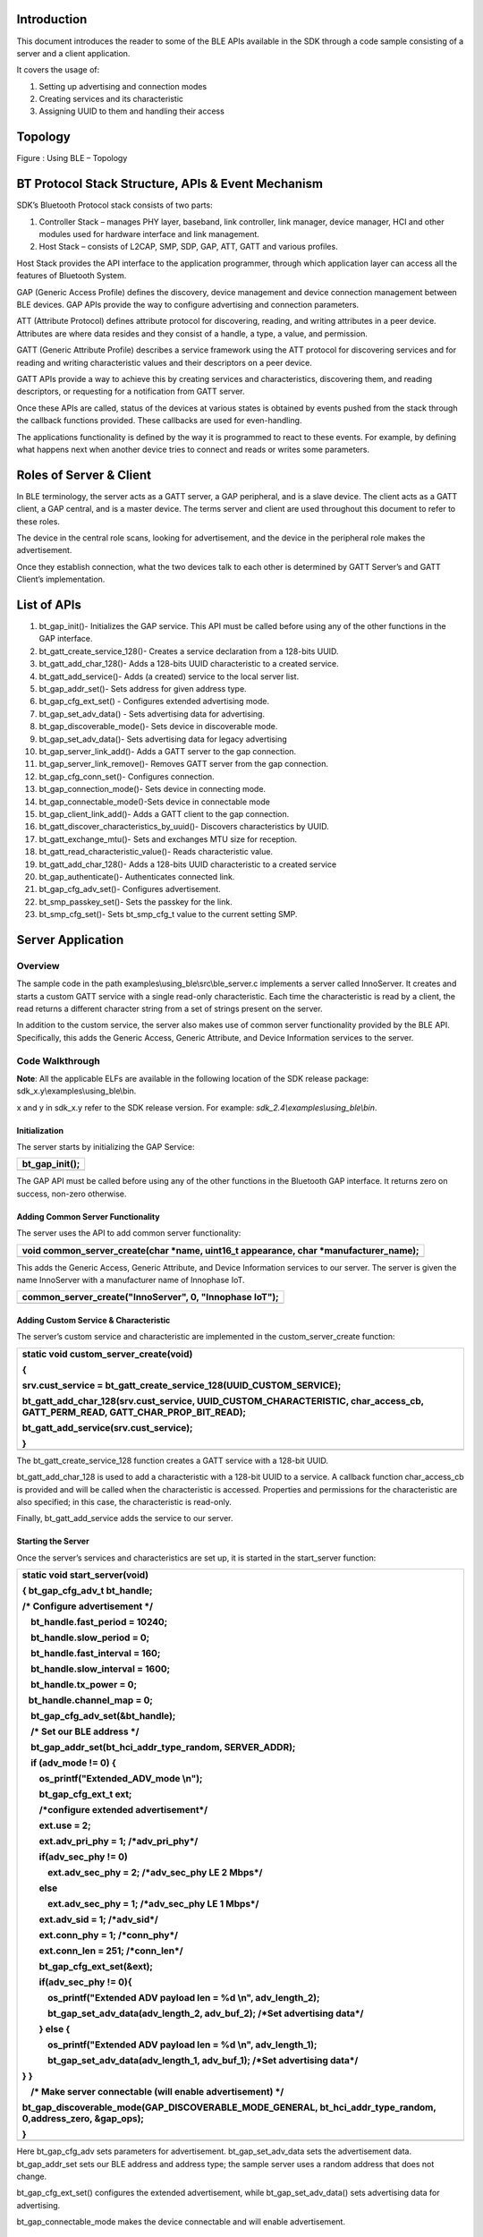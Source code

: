 Introduction
============

This document introduces the reader to some of the BLE APIs available in
the SDK through a code sample consisting of a server and a client
application.

It covers the usage of:

1. Setting up advertising and connection modes

2. Creating services and its characteristic

3. Assigning UUID to them and handling their access

Topology
========

|Diagram Description automatically generated|

Figure : Using BLE – Topology

BT Protocol Stack Structure, APIs & Event Mechanism
===================================================

SDK’s Bluetooth Protocol stack consists of two parts:

1. Controller Stack – manages PHY layer, baseband, link controller, link
   manager, device manager, HCI and other modules used for hardware
   interface and link management.

2. Host Stack – consists of L2CAP, SMP, SDP, GAP, ATT, GATT and various
   profiles.

Host Stack provides the API interface to the application programmer,
through which application layer can access all the features of Bluetooth
System.

GAP (Generic Access Profile) defines the discovery, device management
and device connection management between BLE devices. GAP APIs provide
the way to configure advertising and connection parameters.

ATT (Attribute Protocol) defines attribute protocol for discovering,
reading, and writing attributes in a peer device. Attributes are where
data resides and they consist of a handle, a type, a value, and
permission.

GATT (Generic Attribute Profile) describes a service framework using the
ATT protocol for discovering services and for reading and writing
characteristic values and their descriptors on a peer device.

GATT APIs provide a way to achieve this by creating services and
characteristics, discovering them, and reading descriptors, or
requesting for a notification from GATT server.

Once these APIs are called, status of the devices at various states is
obtained by events pushed from the stack through the callback functions
provided. These callbacks are used for even-handling.

The applications functionality is defined by the way it is programmed to
react to these events. For example, by defining what happens next when
another device tries to connect and reads or writes some parameters.

Roles of Server & Client
========================

In BLE terminology, the server acts as a GATT server, a GAP peripheral,
and is a slave device. The client acts as a GATT client, a GAP central,
and is a master device. The terms server and client are used throughout
this document to refer to these roles.

The device in the central role scans, looking for advertisement, and the
device in the peripheral role makes the advertisement.

Once they establish connection, what the two devices talk to each other
is determined by GATT Server’s and GATT Client’s implementation.

List of APIs 
=============

1.  bt_gap_init()- Initializes the GAP service. This API must be called
    before using any of the other functions in the GAP interface.

2.  bt_gatt_create_service_128()- Creates a service declaration from a
    128-bits UUID.

3.  bt_gatt_add_char_128()- Adds a 128-bits UUID characteristic to a
    created service.

4.  bt_gatt_add_service()- Adds (a created) service to the local server
    list.

5.  bt_gap_addr_set()- Sets address for given address type.

6.  bt_gap_cfg_ext_set() - Configures extended advertising mode.

7.  bt_gap_set_adv_data() - Sets advertising data for advertising.

8.  bt_gap_discoverable_mode()- Sets device in discoverable mode.

9.  bt_gap_set_adv_data()- Sets advertising data for legacy advertising

10. bt_gap_server_link_add()- Adds a GATT server to the gap connection.

11. bt_gap_server_link_remove()- Removes GATT server from the gap
    connection.

12. bt_gap_cfg_conn_set()- Configures connection.

13. bt_gap_connection_mode()- Sets device in connecting mode.

14. bt_gap_connectable_mode()-Sets device in connectable mode

15. bt_gap_client_link_add()- Adds a GATT client to the gap connection.

16. bt_gatt_discover_characteristics_by_uuid()- Discovers
    characteristics by UUID.

17. bt_gatt_exchange_mtu()- Sets and exchanges MTU size for reception.

18. bt_gatt_read_characteristic_value()- Reads characteristic value.

19. bt_gatt_add_char_128()- Adds a 128-bits UUID characteristic to a
    created service

20. bt_gap_authenticate()- Authenticates connected link.

21. bt_gap_cfg_adv_set()- Configures advertisement.

22. bt_smp_passkey_set()- Sets the passkey for the link.

23. bt_smp_cfg_set()- Sets bt_smp_cfg_t value to the current setting
    SMP.

Server Application
==================

Overview
--------

The sample code in the path examples\\using_ble\\src\\ble_server.c
implements a server called InnoServer. It creates and starts a custom
GATT service with a single read-only characteristic. Each time the
characteristic is read by a client, the read returns a different
character string from a set of strings present on the server.

In addition to the custom service, the server also makes use of common
server functionality provided by the BLE API. Specifically, this adds
the Generic Access, Generic Attribute, and Device Information services
to the server.

Code Walkthrough
----------------

**Note**: All the applicable ELFs are available in the following
location of the SDK release package: sdk_x.y\\examples\\using_ble\\bin.

x and y in sdk_x.y refer to the SDK release version. For example:
*sdk_2.4\\examples\\using_ble\\bin*.

Initialization
~~~~~~~~~~~~~~

The server starts by initializing the GAP Service:

+-----------------------------------------------------------------------+
| bt_gap_init();                                                        |
+=======================================================================+
+-----------------------------------------------------------------------+

The GAP API must be called before using any of the other functions in
the Bluetooth GAP interface. It returns zero on success, non-zero
otherwise.

Adding Common Server Functionality
~~~~~~~~~~~~~~~~~~~~~~~~~~~~~~~~~~

The server uses the API to add common server functionality:

+-----------------------------------------------------------------------+
| void common_server_create(char \*name, uint16_t appearance, char      |
| \*manufacturer_name);                                                 |
+=======================================================================+
+-----------------------------------------------------------------------+

This adds the Generic Access, Generic Attribute, and Device Information
services to our server. The server is given the name InnoServer with a
manufacturer name of Innophase IoT.

+-----------------------------------------------------------------------+
| common_server_create("InnoServer", 0, "Innophase IoT");               |
+=======================================================================+
+-----------------------------------------------------------------------+

Adding Custom Service & Characteristic
~~~~~~~~~~~~~~~~~~~~~~~~~~~~~~~~~~~~~~

The server’s custom service and characteristic are implemented in the
custom_server_create function:

+-----------------------------------------------------------------------+
| static void custom_server_create(void)                                |
|                                                                       |
| {                                                                     |
|                                                                       |
| srv.cust_service = bt_gatt_create_service_128(UUID_CUSTOM_SERVICE);   |
|                                                                       |
| bt_gatt_add_char_128(srv.cust_service, UUID_CUSTOM_CHARACTERISTIC,    |
| char_access_cb, GATT_PERM_READ, GATT_CHAR_PROP_BIT_READ);             |
|                                                                       |
| bt_gatt_add_service(srv.cust_service);                                |
|                                                                       |
| }                                                                     |
+=======================================================================+
+-----------------------------------------------------------------------+

The bt_gatt_create_service_128 function creates a GATT service with a
128-bit UUID.

bt_gatt_add_char_128 is used to add a characteristic with a 128-bit UUID
to a service. A callback function char_access_cb is provided and will be
called when the characteristic is accessed. Properties and permissions
for the characteristic are also specified; in this case, the
characteristic is read-only.

Finally, bt_gatt_add_service adds the service to our server.

Starting the Server
~~~~~~~~~~~~~~~~~~~

Once the server’s services and characteristics are set up, it is started
in the start_server function:

+-----------------------------------------------------------------------+
| static void start_server(void)                                        |
|                                                                       |
| { bt_gap_cfg_adv_t bt_handle;                                         |
|                                                                       |
| /\* Configure advertisement \*/                                       |
|                                                                       |
|     bt_handle.fast_period = 10240;                                    |
|                                                                       |
|     bt_handle.slow_period = 0;                                        |
|                                                                       |
|     bt_handle.fast_interval = 160;                                    |
|                                                                       |
|     bt_handle.slow_interval = 1600;                                   |
|                                                                       |
|     bt_handle.tx_power = 0;                                           |
|                                                                       |
|    bt_handle.channel_map = 0;                                         |
|                                                                       |
|     bt_gap_cfg_adv_set(&bt_handle);                                   |
|                                                                       |
|     /\* Set our BLE address \*/                                       |
|                                                                       |
|     bt_gap_addr_set(bt_hci_addr_type_random, SERVER_ADDR);            |
|                                                                       |
|     if (adv_mode != 0) {                                              |
|                                                                       |
|         os_printf("Extended_ADV_mode \\n");                           |
|                                                                       |
|         bt_gap_cfg_ext_t ext;                                         |
|                                                                       |
|         /\*configure extended advertisement*/                         |
|                                                                       |
|         ext.use = 2;                                                  |
|                                                                       |
|         ext.adv_pri_phy = 1; /\*adv_pri_phy*/                         |
|                                                                       |
|         if(adv_sec_phy != 0)                                          |
|                                                                       |
|             ext.adv_sec_phy = 2; /\*adv_sec_phy LE 2 Mbps*/           |
|                                                                       |
|         else                                                          |
|                                                                       |
|             ext.adv_sec_phy = 1; /\*adv_sec_phy LE 1 Mbps*/           |
|                                                                       |
|         ext.adv_sid = 1; /\*adv_sid*/                                 |
|                                                                       |
|         ext.conn_phy = 1; /\*conn_phy*/                               |
|                                                                       |
|         ext.conn_len = 251; /\*conn_len*/                             |
|                                                                       |
|         bt_gap_cfg_ext_set(&ext);                                     |
|                                                                       |
|         if(adv_sec_phy != 0){                                         |
|                                                                       |
|             os_printf("Extended ADV payload len = %d \\n",            |
| adv_length_2);                                                        |
|                                                                       |
|             bt_gap_set_adv_data(adv_length_2, adv_buf_2); /\*Set      |
| advertising data*/                                                    |
|                                                                       |
|         } else {                                                      |
|                                                                       |
|             os_printf("Extended ADV payload len = %d \\n",            |
| adv_length_1);                                                        |
|                                                                       |
|             bt_gap_set_adv_data(adv_length_1, adv_buf_1); /\*Set      |
| advertising data*/                                                    |
|                                                                       |
| } }                                                                   |
|                                                                       |
|     /\* Make server connectable (will enable advertisement) \*/       |
|                                                                       |
| bt_gap_discoverable_mode(GAP_DISCOVERABLE_MODE_GENERAL,               |
| bt_hci_addr_type_random, 0,address_zero, &gap_ops);                   |
|                                                                       |
| }                                                                     |
+=======================================================================+
+-----------------------------------------------------------------------+

Here bt_gap_cfg_adv sets parameters for advertisement.
bt_gap_set_adv_data sets the advertisement data. bt_gap_addr_set sets
our BLE address and address type; the sample server uses a random
address that does not change.

bt_gap_cfg_ext_set() configures the extended advertisement, while
bt_gap_set_adv_data() sets advertising data for advertising.

bt_gap_connectable_mode makes the device connectable and will enable
advertisement.

Connection/Disconnection Callbacks
~~~~~~~~~~~~~~~~~~~~~~~~~~~~~~~~~~

At this point of execution, the server is advertising and ready to
receive a connection from the client. When the client connects, the
callback function connected_cb will be called. In the callback, the GATT
server needs to be linked to this GAP connection with the following
function call:

+-----------------------------------------------------------------------+
| srv.gatt_link = bt_gap_server_link_add(param->handle);                |
+=======================================================================+
+-----------------------------------------------------------------------+

The code sample shows how to obtain the argument required for this
function call from the argument provided to the callback by casting
hci_event with bt_hci_evt_le_conn_cmpl_t and fetching its handle.

Similarly, the link is removed in disconnected_cb, which is the callback
function that is called when the client disconnects:

+-----------------------------------------------------------------------+
| bt_gap_server_link_remove(srv.gatt_link);                             |
+=======================================================================+
+-----------------------------------------------------------------------+

Characteristic Access Callback
~~~~~~~~~~~~~~~~~~~~~~~~~~~~~~

While the client is connected to the server, it can read the custom
characteristic. This results in the callback function associated with
the characteristic being called. In this case, it is char_access_cb. In
the sample, this function chooses a string to send to the client as a
read response. The length argument specifies the space available in the
data array to store the read response. This is dependent on the MTU size
used for the connection. The data to send is set in the data array and
the length argument is updated to the amount of data set in the array:

+-----------------------------------------------------------------------+
| chars_to_copy = min((size_t)*length, strlen(SERVER_QUOTES[rsp_idx])); |
|                                                                       |
| memcpy(data, SERVER_QUOTES[rsp_idx], chars_to_copy);                  |
|                                                                       |
| \*length = chars_to_copy;                                             |
+=======================================================================+
+-----------------------------------------------------------------------+

Note: The string’s null terminator is not included in the read response.

Running the Application 
------------------------

Program ble_server.elf (sdk_x.y\\examples\\using_wifi\\bin) using the
Download tool(sdk_x.y\\pc_tools\\Download_Tool)provided with InnoPhase
Talaria TWO SDK.

1. Launch the Download tool.

2. In the GUI window:

   a. Boot Target: Select the appropriate EVK from the drop-down

   b. ELF Input: Load the ble_server.elf by clicking on Select ELF File.

   c. Boot Arguments: Pass the following boot arguments to select the
      advertising mode and adv_sec_phy secondary PHY.

+-----------------------------------------------------------------------+
| BLE5_adv_mode=<0/1> BLE5_adv_sec_phy=<0/1>                            |
|                                                                       |
| BLE5_adv_mode=0 => Advertising mode is Legacy                         |
|                                                                       |
| BLE5_adv_mode=1 => Advertising mode is Extended                       |
|                                                                       |
| BLE5_adv_sec_phy=0 => adv_sec_phy Secondary PHY is LE 1Mbps           |
|                                                                       |
| BLE5_adv_sec_phy=1 => adv_sec_phy Secondary PHY is LE 2Mbps           |
+=======================================================================+
+-----------------------------------------------------------------------+

d. Programming: Prog RAM or Prog Flash as per requirement.

For more details on using the Download tool, refer to the document:
UG_Download_Tool.pdf (path: *sdk_x.y\\pc_tools\\Download_Tool\\doc*).

**Note**: x and y refer to the SDK release version.

For example: sdk_2.4/doc.

Expected Output
---------------

+-----------------------------------------------------------------------+
| Y-BOOT 208ef13 2019-07-22 12:26:54 -0500 790da1-b-7                   |
|                                                                       |
| ROM yoda-h0-rom-16-0-gd5a8e586                                        |
|                                                                       |
| FLASH:PNWWWWAEBuild $Id: git-a88e30570 $                              |
|                                                                       |
| BLE5_adv_mode=1 BLE5_adv_sec_phy=0                                    |
|                                                                       |
| $App:git-37cab6b4                                                     |
|                                                                       |
| SDK Ver: SDK_2.6.3alpha                                               |
|                                                                       |
| Ble Server Demo App                                                   |
|                                                                       |
| Extended_ADV_mode                                                     |
|                                                                       |
| Extended ADV payload len = 245                                        |
|                                                                       |
| InnoServer started                                                    |
|                                                                       |
| [0.823,544] BT connect[0]: ia:75:20:12:19:81:0f aa:05:04:03:02:01:00  |
| phy2:0/0 phyC:00                                                      |
|                                                                       |
| Client connected                                                      |
|                                                                       |
| InnoServer: Hello from InnoServer                                     |
|                                                                       |
| InnoServer: You can do anything, but not everything.                  |
|                                                                       |
| InnoServer: The richest man is not he who has the most, but he who    |
| needs the least.                                                      |
|                                                                       |
| InnoServer: You miss 100 percent of the shots you never take.         |
|                                                                       |
| InnoServer: Courage is not the absence of fear, but rather the        |
| judgment that something else is more important than fear.             |
|                                                                       |
| InnoServer: You must be the change you wish to see in the world.      |
|                                                                       |
| InnoServer: To the man who only has a hammer, everything he           |
| encounters begins to look like a nail.                                |
|                                                                       |
| InnoServer: A wise man gets more use from his enemies than a fool     |
| from his friends.                                                     |
|                                                                       |
| InnoServer: The real voyage of discovery consists not in seeking new  |
| lands but seeing with new eyes.                                       |
|                                                                       |
| InnoServer: Even if you’re on the right track, you’ll get run over if |
| you just sit there.                                                   |
|                                                                       |
| InnoServer: People often say that motivation doesn’t last.            |
| Well,neither does bathing – thats why we recommend it daily.          |
|                                                                       |
| InnoServer: Believe those who are seeking the truth. Doubt those who  |
| find it.                                                              |
|                                                                       |
| InnoServer: It is the mark of an educated mind to be able to          |
| entertain a thought without accepting it.                             |
|                                                                       |
| InnoServer: I’d rather live with a good question than a bad answer.   |
|                                                                       |
| InnoServer: We learn something every day, and lots of times its that  |
| what we learned the day before was wrong.                             |
|                                                                       |
| InnoServer: I have made this letter longer than usual because I lack  |
| the time to make it shorter.                                          |
|                                                                       |
| InnoServer: Don’t ever wrestle with a pig. You’ll both get dirty, but |
| the pig will enjoy it.                                                |
|                                                                       |
| InnoServer: An inventor is simply a fellow who doesn’t take his       |
| education too seriously.                                              |
|                                                                       |
| InnoServer: Never be afraid to laugh at yourself, after all, you      |
| could be missing out on the joke of the century.                      |
|                                                                       |
| InnoServer: I am patient with stupidity but not with those who are    |
| proud of it.                                                          |
|                                                                       |
| InnoServer: The cure for boredom is curiosity. There is no cure for   |
| curiosity.                                                            |
|                                                                       |
| InnoServer: Advice is what we ask for when we already know the answer |
| but wish we didn’t.                                                   |
|                                                                       |
| InnoServer: Some people like my advice so much that they frame it     |
| upon the wall instead of using it.                                    |
|                                                                       |
| InnoServer: The trouble with the rat race is that even if you         |
| win,you’re still a rat.                                               |
|                                                                       |
| InnoServer: Imagination was given to man to compensate him for what   |
| he is not,and a sense of humor was provided to console him for what   |
| he is.                                                                |
|                                                                       |
| InnoServer: When a person can no longer laugh at himself, it is time  |
| for others to laugh at him.                                           |
+=======================================================================+
+-----------------------------------------------------------------------+

Client Application
==================

.. _overview-1:

Overview
--------

The sample code in examples/using_ble/src/ble_client.c implements a
client called InnoClient which is intended to work with InnoServer. The
client scans for and connects to the server based on the server’s BLE
address (fixed at compile-time).

Once connected, the client tries to discover the custom GATT service and
characteristic present on the server. After this is accomplished, the
client reads the custom characteristic on the server several times and
prints out the string that it receives to the console.

.. _code-walkthrough-1:

Code Walkthrough
----------------

.. _initialization-1:

Initialization
~~~~~~~~~~~~~~

Like the server, the client must also initialize the GAP Service before
calling other functions in the GAP interface:

+-----------------------------------------------------------------------+
| bt_gap_init();                                                        |
+=======================================================================+
+-----------------------------------------------------------------------+

Scanning
~~~~~~~~

The function scan_and_connect implements functionality of scanning for
and connecting to the server.

This function makes use of the following API calls to start the scan:
bt_gap_cfg_scan_t

+-----------------------------------------------------------------------+
| bt_gap_error_t scan_and_connect(void)                                 |
|                                                                       |
| {                                                                     |
|                                                                       |
| bt_gap_cfg_scan_t bt_scan_handle;                                     |
|                                                                       |
| bt_gap_cfg_conn_t bt_conn_handle;                                     |
|                                                                       |
| bt_gap_error_t result_gap = GAP_ERROR_SUCCESS;                        |
|                                                                       |
| os_printf("InnoServer address: %6pMR\\n", inno_server_conn.ble_addr); |
|                                                                       |
| /\* Scan for server \*/                                               |
|                                                                       |
| bt_scan_handle.period = SCAN_PERIOD;                                  |
|                                                                       |
| bt_scan_handle.interval = SCAN_INT;                                   |
|                                                                       |
| bt_scan_handle.window = SCAN_WIN;                                     |
|                                                                       |
| bt_scan_handle.background_interval = SCAN_INT;                        |
|                                                                       |
| bt_scan_handle.background_window = SCAN_WIN;                          |
|                                                                       |
| bt_scan_handle.filter_duplicates = 1;                                 |
|                                                                       |
| .                                                                     |
|                                                                       |
| .                                                                     |
|                                                                       |
| .                                                                     |
|                                                                       |
| }                                                                     |
+=======================================================================+
+-----------------------------------------------------------------------+

bt_gap_discovery_mode puts the device into discovery mode. A pointer to
a gap_opts_t instance is supplied to specify relevant callback
functions; this is how the example specifies that the
device_discovery_event function should be called when a new BLE device
is discovered during scan:

+-----------------------------------------------------------------------+
| bt_gap_discovery_mode(GAP_DISCOVERY_MODE_GENERAL,                     |
| bt_hci_addr_type_random, addr_type_zero, address_zero, &gap_ops);     |
+=======================================================================+
+-----------------------------------------------------------------------+

In the device_discovery_event function, the client determines whether
the identified device is the InnoServer based on a comparison of BLE
addresses. If so, a copy of the server’s advertising report is saved and
the main thread executing scan_and_connect is notified to turn off
discovery and proceed with connection.

Connecting
~~~~~~~~~~

The client connects to the server using the following API calls:
bt_gap_cfg_conn_set

+-----------------------------------------------------------------------+
| /\* Configure connection \*/                                          |
|                                                                       |
| bt_conn_handle.interval = CONN_INTERVAL;                              |
|                                                                       |
| bt_conn_handle.latency = CONN_LATENCY;                                |
|                                                                       |
| bt_conn_handle.timeout = CONN_TIMEOUT;                                |
|                                                                       |
| bt_conn_handle.params_int_min = 0;                                    |
|                                                                       |
| bt_conn_handle.params_int_max = CONN_PARAMS_INT_MIN;                  |
|                                                                       |
| bt_conn_handle.params_reject = CONN_PARAMS_INT_MAX;                   |
|                                                                       |
| bt_gap_cfg_conn_set(&bt_conn_handle);                                 |
+=======================================================================+
+-----------------------------------------------------------------------+

bt_gap_connection_mode puts the device into connecting mode. The client
passes the server’s BLE address and address type to this function, along
with a pointer to an instance of gap_opts_t. This GAP options struct
instance specifies the callback functions that will be called when the
connection is established or a disconnect occurs.

+-----------------------------------------------------------------------+
| bt_gap_connection_mode(GAP_CONNECTION_MODE_DIRECT,                    |
| bt_hci_addr_type_random,inno_s                                        |
| erver_conn.adv_report->addr_type,inno_server_conn.ble_addr,&gap_ops); |
+=======================================================================+
+-----------------------------------------------------------------------+

In the sample, the connected_event function will be called when the
connection to the server is established. A connection handle is
available from the argument to the connected callback. In
connected_event, this handle is saved and the main thread executing
scan_and_connect is notified that the connection has been established.
The following API call is then made to associate the GATT client with
the connection:

+-----------------------------------------------------------------------+
| inno_server_conn.gatt_link =                                          |
| bt_gap_client_link_add(inno_server_conn.conn_handle);                 |
+=======================================================================+
+-----------------------------------------------------------------------+

Service Discovery
~~~~~~~~~~~~~~~~~

The function discover_services implements functionality for discovering
the custom service and characteristic on the server. The results of
discovery are handles:

1. Service is identified by a start handle and an end handle

2. Characteristic is identified by a single handle

Since the UUID of the service is known beforehand,
bt_gatt_discover_primary_service_by_service_uuid is used to identify the
service on the server:

+-----------------------------------------------------------------------+
| bt_gatt_discover_primary_service_by_service_uuid(                     |
|                                                                       |
| inno_server_conn.gatt_link,                                           |
|                                                                       |
| inno_server_conn.service.uuid,                                        |
|                                                                       |
| &service_discovery_event);                                            |
+=======================================================================+
+-----------------------------------------------------------------------+

The service_discovery_event function is supplied as a callback to record
the start handle and end handle of the service.

Similarly, bt_gatt_discover_characteristics_by_uuid is used to identify
the custom characteristic of the custom service on the server:

+-----------------------------------------------------------------------+
| bt_gatt_discover_characteristics_by_uuid(                             |
|                                                                       |
| inno_server_conn.gatt_link,                                           |
|                                                                       |
| inno_server_conn.service.start_handle,                                |
|                                                                       |
| inno_server_conn.service.end_handle,                                  |
|                                                                       |
| inno_server_conn.service.characteristic.uuid,                         |
|                                                                       |
| &characteristic_discovery_event);                                     |
+=======================================================================+
+-----------------------------------------------------------------------+

The start and end handles of the service are required for this function
call. The function characteristic_discovery_event is supplied as a
callback which records the handle of the characteristic.

Exchanging MTU Size
~~~~~~~~~~~~~~~~~~~

The client exchanges MTU sizes with the server. This allows for an
increase in the amount of payload data that can be sent in each BLE
packet. The following API call is used to exchange MTU size:

+-----------------------------------------------------------------------+
| bt_gatt_exchange_mtu(inno_server_conn.gatt_link, size,                |
| mtu_set_event);                                                       |
+=======================================================================+
+-----------------------------------------------------------------------+

The mtu_set_event function is supplied as a callback and is called when
the MTU size has been exchanged.

Reading the Characteristic
~~~~~~~~~~~~~~~~~~~~~~~~~~

With the connection to the server established and the handle of the
characteristic identified, the client can read the value of the custom
characteristic on the server. This is accomplished with the following
API call:

+-----------------------------------------------------------------------+
| bt_gatt_read_characteristic_value(                                    |
|                                                                       |
| inno_server_conn.gatt_link,                                           |
|                                                                       |
| inno_server_conn.service.characteristic.handle,                       |
|                                                                       |
| rxbuf,                                                                |
|                                                                       |
| &data_read_event);                                                    |
+=======================================================================+
+-----------------------------------------------------------------------+

A pointer to a data buffer, rxbuf, is supplied. This buffer will be
filled with the data read. The supplied callback, data_read_event, will
be called when the read is complete. In this sample, the received data
is printed to the console from within the callback. The size argument to
the callback function indicates the amount of data received, and the
data argument provides a pointer to the data buffer.

.. _running-the-application-1:

Running the Application 
------------------------

For ble_client, there is a need for two Talaria TWO boards, with
ble_server.elf running on one and ble_client.elf on the other.

Program the ELFs onto Talaria TWO boards using the Download tool (refer
to steps in section 6.3 for programming the ELFs onto Talaria TWO).

.. _expected-output-1:

Expected Output
---------------

Console output - ble_server.elf

+-----------------------------------------------------------------------+
| UART:NWWWWWAE4 DWT comparators, range 0x8000                          |
|                                                                       |
| Build $Id: git-7e2fd6a94 $                                            |
|                                                                       |
| app=gordon                                                            |
|                                                                       |
| flash: Gordon ready!                                                  |
|                                                                       |
| Y-BOOT 208ef13 2019-07-22 12:26:54 -0500 790da1-b-7                   |
|                                                                       |
| ROM yoda-h0-rom-16-0-gd5a8e586                                        |
|                                                                       |
| FLASH:PNWWWAEBuild $Id: git-65f6c1f46 $                               |
|                                                                       |
| $App:git-e3ccdc7a                                                     |
|                                                                       |
| SDK Ver: sdk_2.4                                                      |
|                                                                       |
| Ble Server Demo App                                                   |
|                                                                       |
| InnoServer started                                                    |
|                                                                       |
| [8.854,189] BT connect[0]: ia:58:1c:49:db:14:8e aa:05:04:03:02:01:00  |
| phy2:0/0 phyC:00                                                      |
|                                                                       |
| Client connected                                                      |
|                                                                       |
| InnoServer: Hello from InnoServer                                     |
|                                                                       |
| InnoServer: You can do anything, but not everything.                  |
|                                                                       |
| InnoServer: The richest man is not he who has the most, but he who    |
| needs the least.                                                      |
|                                                                       |
| InnoServer: You miss 100 percent of the shots you never take.         |
|                                                                       |
| InnoServer: Courage is not the absence of fear, but rather the        |
| judgment that something else is more important than fear.             |
|                                                                       |
| InnoServer: You must be the change you wish to see in the world.      |
|                                                                       |
| InnoServer: To the man who only has a hammer, everything he           |
| encounters begins to look like a nail.                                |
|                                                                       |
| InnoServer: A wise man gets more use from his enemies than a fool     |
| from his friends.                                                     |
|                                                                       |
| InnoServer: The real voyage of discovery consists not in seeking new  |
| lands but seeing with new eyes.                                       |
|                                                                       |
| InnoServer: Even if you’re on the right track, you’ll get run over if |
| you just sit there.                                                   |
|                                                                       |
| InnoServer: People often say that motivation doesn’t last.            |
| Well,neither does bathing – thats why we recommend it daily.          |
|                                                                       |
| InnoServer: Believe those who are seeking the truth. Doubt those who  |
| find it.                                                              |
|                                                                       |
| InnoServer: It is the mark of an educated mind to be able to          |
| entertain a thought without accepting it.                             |
|                                                                       |
| InnoServer: I’d rather live with a good question than a bad answer.   |
|                                                                       |
| InnoServer: We learn something every day, and lots of times its that  |
| what we learned the day before was wrong.                             |
|                                                                       |
| InnoServer: I have made this letter longer than usual because I lack  |
| the time to make it shorter.                                          |
|                                                                       |
| InnoServer: Don’t ever wrestle with a pig. You’ll both get dirty, but |
| the pig will enjoy it.                                                |
|                                                                       |
| InnoServer: An inventor is simply a fellow who doesn’t take his       |
| education too seriously.                                              |
|                                                                       |
| InnoServer: Never be afraid to laugh at yourself, after all, you      |
| could be missing out on the joke of the century.                      |
|                                                                       |
| InnoServer: I am patient with stupidity but not with those who are    |
| proud of it.                                                          |
|                                                                       |
| InnoServer: The cure for boredom is curiosity. There is no cure for   |
| curiosity.                                                            |
|                                                                       |
| InnoServer: Advice is what we ask for when we already know the answer |
| but wish we didn’t.                                                   |
|                                                                       |
| InnoServer: Some people like my advice so much that they frame it     |
| upon the wall instead of using it.                                    |
|                                                                       |
| InnoServer: The trouble with the rat race is that even if you         |
| win,you’re still a rat.                                               |
|                                                                       |
| InnoServer: Imagination was given to man to compensate him for what   |
| he is not,and a sense of humor was provided to console him for what   |
| he is.                                                                |
|                                                                       |
| InnoServer: When a person can no longer laugh at himself, it is time  |
| for others to laugh at him.                                           |
|                                                                       |
| [33.064,574] BT disconnect[0]: st8                                    |
|                                                                       |
| Client disconnected                                                   |
+=======================================================================+
+-----------------------------------------------------------------------+

Console output - ble_client.elf

+-----------------------------------------------------------------------+
| Y-BOOT 208ef13 2019-07-22 12:26:54 -0500 790da1-b-7                   |
|                                                                       |
| ROM yoda-h0-rom-16-0-gd5a8e586                                        |
|                                                                       |
| FLASH:PNWWWAEBuild $Id: git-65f6c1f46 $                               |
|                                                                       |
| $App:git-e3ccdc7a                                                     |
|                                                                       |
| SDK Ver: sdk_2.4                                                      |
|                                                                       |
| Ble Client Demo App                                                   |
|                                                                       |
| InnoClient started                                                    |
|                                                                       |
| InnoServer address: 05:04:03:02:01:00                                 |
|                                                                       |
| Scanning for InnoServer...                                            |
|                                                                       |
| Discovered: 05:04:03:02:01:00 (InnoServer)                            |
|                                                                       |
| InnoServer 05:04:03:02:01:00 discovered!                              |
|                                                                       |
| Attempting to connect to InnoServer...                                |
|                                                                       |
| [1.278,267] BT connect[0]: ia:4f:ab:42:a5:b1:e7 aa:05:04:03:02:01:00  |
| phy2:0/0 phyC:00                                                      |
|                                                                       |
| Connected to InnoServer!                                              |
|                                                                       |
| Starting service discovery...                                         |
|                                                                       |
| InnoServer custom service discovered!                                 |
|                                                                       |
| InnoServer custom characteristic discovered!                          |
|                                                                       |
| Exchanging mtu size...                                                |
|                                                                       |
| InnoServer says: Hello from InnoServer                                |
|                                                                       |
| InnoServer says: You can do anything, but not everything.             |
|                                                                       |
| InnoServer says: The richest man is not he who has the most, but he   |
| who needs the least.                                                  |
|                                                                       |
| InnoServer says: You miss 100 percent of the shots you never take.    |
|                                                                       |
| InnoServer says: Courage is not the absence of fear, but rather the   |
| judgment that something else is more important than fear.             |
|                                                                       |
| InnoServer says: You must be the change you wish to see in the world. |
|                                                                       |
| InnoServer says: To the man who only has a hammer, everything he      |
| encounters begins to look like a nail.                                |
|                                                                       |
| InnoServer says: A wise man gets more use from his enemies than a     |
| fool from his friends.                                                |
|                                                                       |
| InnoServer says: The real voyage of discovery consists not in seeking |
| new lands but seeing with new eyes.                                   |
|                                                                       |
| InnoServer says: Even if you’re on the right track, you’ll get run    |
| over if you just sit there.                                           |
|                                                                       |
| InnoServer says: People often say that motivation doesn’t last.       |
| Well,neither does bathing – that’s why we recommend it daily.         |
|                                                                       |
| InnoServer says: Believe those who are seeking the truth. Doubt those |
| who find it.                                                          |
|                                                                       |
| InnoServer says: It is the mark of an educated mind to be able to     |
| entertain a thought without accepting it.                             |
|                                                                       |
| InnoServer says: I’d rather live with a good question than a bad      |
| answer.                                                               |
|                                                                       |
| InnoServer says: We learn something every day, and lots of times it’s |
| that what we learned the day before was wrong.                        |
|                                                                       |
| InnoServer says: I have made this letter longer than usual because I  |
| lack the time to make it shorter.                                     |
|                                                                       |
| InnoServer says: Don’t ever wrestle with a pig. You’ll both get       |
| dirty, but the pig will enjoy it.                                     |
|                                                                       |
| InnoServer says: An inventor is simply a fellow who doesn’t take his  |
| education too seriously.                                              |
|                                                                       |
| InnoServer says: Never be afraid to laugh at yourself, after all, you |
| could be missing out on the joke of the century.                      |
|                                                                       |
| InnoServer says: I am patient with stupidity but not with those who   |
| are proud of it.                                                      |
|                                                                       |
| InnoServer says: The cure for boredom is curiosity. There is no cure  |
| for curiosity.                                                        |
|                                                                       |
| InnoServer says: Advice is what we ask for when we already know the   |
| answer but wish we didn’t.                                            |
|                                                                       |
| InnoServer says: Some people like my advice so much that they frame   |
| it upon the wall instead of using it.                                 |
|                                                                       |
| InnoServer says: The trouble with the rat race is that even if you    |
| win,you’re still a rat.                                               |
|                                                                       |
| InnoServer says: Imagination was given to man to compensate him for   |
| what he is not,and a sense of humor was provided to console him for   |
| what he is.                                                           |
|                                                                       |
| InnoServer says: When a person can no longer laugh at himself, it is  |
| time for others to laugh at him.                                      |
|                                                                       |
| InnoClient shutting down...                                           |
|                                                                       |
| InnoClient stopped                                                    |
+=======================================================================+
+-----------------------------------------------------------------------+

Mobile Application and ble_server.elf 
--------------------------------------

If the mobile application is used with BLE scanner app, it serves as a
client and ble_server.elf is loaded on Talaria TWO, the following output
is printed on the console:

+-----------------------------------------------------------------------+
| Y-BOOT 208ef13 2019-07-22 12:26:54 -0500 790da1-b-7                   |
|                                                                       |
| ROM yoda-h0-rom-16-0-gd5a8e586                                        |
|                                                                       |
| FLASH:PNWWWAEBuild $Id: git-65f6c1f46 $                               |
|                                                                       |
| $App:git-e3ccdc7a                                                     |
|                                                                       |
| SDK Ver: sdk_2.4                                                      |
|                                                                       |
| Ble Server Demo App                                                   |
|                                                                       |
| InnoServer started                                                    |
|                                                                       |
| [5.349,848] BT connect[0]: ia:5b:6b:19:93:5d:31 aa:05:04:03:02:01:00  |
| phy2:0/0 phyC:00                                                      |
|                                                                       |
| Client connected                                                      |
|                                                                       |
| InnoServer: Hello from InnoServer                                     |
|                                                                       |
| InnoServer: You can do anything, but not everything.                  |
|                                                                       |
| InnoServer: The richest man is not he who has the most, but he who    |
| needs the least.                                                      |
|                                                                       |
| InnoServer: You miss 100 percent of the shots you never take.         |
|                                                                       |
| InnoServer: Courage is not the absence of fear, but rather the        |
| judgment that something else is more important than fear.             |
|                                                                       |
| InnoServer: You must be the change you wish to see in the world.      |
|                                                                       |
| InnoServer: To the man who only has a hammer, everything he           |
| encounters begins to look like a nail.                                |
|                                                                       |
| InnoServer: A wise man gets more use from his enemies than a fool     |
| from his friends.                                                     |
|                                                                       |
| InnoServer: The real voyage of discovery consists not in seeking new  |
| lands but seeing with new eyes.                                       |
|                                                                       |
| InnoServer: Even if you’re on the right track, you’ll get run over if |
| you just sit there.                                                   |
|                                                                       |
| InnoServer: People often say that motivation doesn’t last.            |
| Well,neither does bathing – thats why we recommend it daily.          |
|                                                                       |
| InnoServer: Believe those who are seeking the truth. Doubt those who  |
| find it.                                                              |
|                                                                       |
| InnoServer: It is the mark of an educated mind to be able to          |
| entertain a thought without accepting it.                             |
|                                                                       |
| InnoServer: I’d rather live with a good question than a bad answer.   |
|                                                                       |
| InnoServer: We learn something every day, and lots of times its that  |
| what we learned the day before was wrong.                             |
|                                                                       |
| InnoServer: I have made this letter longer than usual because I lack  |
| the time to make it shorter.                                          |
|                                                                       |
| InnoServer: Don’t ever wrestle with a pig. You’ll both get dirty, but |
| the pig will enjoy it.                                                |
|                                                                       |
| InnoServer: An inventor is simply a fellow who doesn’t take his       |
| education too seriously.                                              |
|                                                                       |
| InnoServer: Never be afraid to laugh at yourself, after all, you      |
| could be missing out on the joke of the century.                      |
|                                                                       |
| InnoServer: I am patient with stupidity but not with those who are    |
| proud of it.                                                          |
|                                                                       |
| InnoServer: The cure for boredom is curiosity. There is no cure for   |
| curiosity.                                                            |
|                                                                       |
| InnoServer: Advice is what we ask for when we already know the answer |
| but wish we didn’t.                                                   |
|                                                                       |
| InnoServer: Some people like my advice so much that they frame it     |
| upon the wall instead of using it.                                    |
|                                                                       |
| InnoServer: The trouble with the rat race is that even if you         |
| win,you’re still a rat.                                               |
|                                                                       |
| InnoServer: Imagination was given to man to compensate him for what   |
| he is not,and a sense of humor was provided to console him for what   |
| he is.                                                                |
|                                                                       |
| InnoServer: When a person can no longer laugh at himself, it is time  |
| for others to laugh at him.                                           |
|                                                                       |
| [151.533,040] BT disconnect[0]: st13                                  |
|                                                                       |
| Client disconnected                                                   |
+=======================================================================+
+-----------------------------------------------------------------------+

Following are the screenshots from the mobile application:

|image1|

Figure Android application as BLE Client, Discovering InnoServer

BLE 1M Advertisement:

|image2|

Figure : BLE 1M advertisement

BLE 2M Advertisement:

|image3|

Figure : BLE 2M advertisement

|A picture containing table Description automatically generated|

Figure : Successful connection and Read from Attribute

Secure Server and Client Applications
=====================================

Security Manager Protocol (SMP) APIs enable a GATT Server acting as a
slave device to bond with a master and establish an encrypted link
between them.

Server and Client applications described in earlier section, are
extended here for incorporating security features supported by the SDK
and the sample code is in the path
examples/using_ble/src/ble_secure_server.c and
examples/using_ble/src/ble_secure_client.c.

Setting Security Parameters
---------------------------

SMP configuration is done using the bt_smp_cfg_set() API, after the
initialization.

It takes below fields as parameters input/output capabilities, OOB data
present, bondable or not, man in the middle attack protection, secure
connection support, generate keypress notifications, minimal key size
(bytes) that is accepted, encrypt link automatically at connection setup
if key exists, SMP callback functions.

In Server, SMP configuration is done before calling
bt_gap_connectable_mode().

+-----------------------------------------------------------------------+
| /\* Starts our server \*/                                             |
|                                                                       |
| static void start_server(void)                                        |
|                                                                       |
| {                                                                     |
|                                                                       |
| bt_gap_cfg_adv_t bt_adv_handle;                                       |
|                                                                       |
| bt_smp_cfg_t bt_smp_handle;                                           |
|                                                                       |
| /\* Configure advertisement \*/                                       |
|                                                                       |
| bt_adv_handle.fast_period = 10240;                                    |
|                                                                       |
| bt_adv_handle.slow_period = 0;                                        |
|                                                                       |
| bt_adv_handle.fast_interval = 160;                                    |
|                                                                       |
| bt_adv_handle.slow_interval = 1600;                                   |
|                                                                       |
| bt_adv_handle.tx_power = 0;                                           |
|                                                                       |
| bt_adv_handle.channel_map = BT_HCI_ADV_CHANNEL_ALL;                   |
|                                                                       |
| bt_gap_cfg_adv_set(&bt_adv_handle);                                   |
|                                                                       |
| /\* Set our BLE address \*/                                           |
|                                                                       |
| bt_gap_addr_set(bt_hci_addr_type_random, SERVER_ADDR);                |
|                                                                       |
| /\* Set SMP Configuration \*/                                         |
|                                                                       |
| #ifdef CLIENT_ANDROID_APP                                             |
|                                                                       |
| bt_smp_handle.ops = &smp_ops;                                         |
|                                                                       |
| bt_smp_handle.io_cap = bt_smp_io_display_only;                        |
|                                                                       |
| bt_smp_handle.oob = 0;                                                |
|                                                                       |
| bt_smp_handle.bondable = 1;                                           |
|                                                                       |
| bt_smp_handle.mitm = 0;                                               |
|                                                                       |
| bt_smp_handle.sc = 1;                                                 |
|                                                                       |
| bt_smp_handle.keypress = 0;                                           |
|                                                                       |
| bt_smp_handle.key_size_min = 16;                                      |
|                                                                       |
| bt_smp_handle.encrypt = 1;                                            |
|                                                                       |
| bt_smp_cfg_set(&bt_smp_handle);                                       |
|                                                                       |
| #else                                                                 |
|                                                                       |
| bt_smp_handle.ops = &smp_ops;                                         |
|                                                                       |
| bt_smp_handle.io_cap = bt_smp_io_no_input_no_output;                  |
|                                                                       |
| bt_smp_handle.oob = 0;                                                |
|                                                                       |
| bt_smp_handle.bondable = 1;                                           |
|                                                                       |
| bt_smp_handle.mitm = 0;                                               |
|                                                                       |
| bt_smp_handle.sc = 1;                                                 |
|                                                                       |
| bt_smp_handle.keypress = 0;                                           |
|                                                                       |
| bt_smp_handle.key_size_min = 16;                                      |
|                                                                       |
| bt_smp_handle.encrypt = 1;                                            |
|                                                                       |
| bt_smp_cfg_set(&bt_smp_handle);                                       |
|                                                                       |
| #endif                                                                |
|                                                                       |
| /\* Make server connectable (will enable advertisement) \*/           |
|                                                                       |
| bt_gap_discoverable_mode(GAP_DISCOVERABLE_MODE_GENERAL, 1, 0,         |
|                                                                       |
| address_zero, &gap_ops);                                              |
|                                                                       |
| }                                                                     |
+=======================================================================+
+-----------------------------------------------------------------------+

In this example, bt_smp_io_no_input_no_output is configured as
bt_smp_io_capability_t in both server and client as there is no scope of
entering the PIN etc.

Therefore, the Just Works pairing method will be selected internally,
which does not require the generation of a random 6-digit passkey.

+-----------------------------------------------------------------------+
| /\* BLE SMP callback functions \*/                                    |
|                                                                       |
| static void passkey_input_cb(uint8_t handle)                          |
|                                                                       |
| {                                                                     |
|                                                                       |
| uint8_t passkey[16];                                                  |
|                                                                       |
| /\* Either 20-bits passkey or 128-bits oob \*/                        |
|                                                                       |
| os_printf("Enter 20-bits passkey or 128-bits oob: ...\\n");           |
|                                                                       |
| /\* FIXME \*/                                                         |
|                                                                       |
| bt_smp_passkey_set(handle, passkey);                                  |
|                                                                       |
| }                                                                     |
|                                                                       |
| static void passkey_output_cb(uint32_t passkey)                       |
|                                                                       |
| {                                                                     |
|                                                                       |
| os_printf("Passkey (to be entered on remote device): %06d\\n",        |
|                                                                       |
| passkey);                                                             |
|                                                                       |
| }                                                                     |
+=======================================================================+
+-----------------------------------------------------------------------+

Security Permissions for Attributes
-----------------------------------

When the Attributes are defined for GATT server, various security
permissions can be set for those read and write operations. Those
attributes will not be accessible if any of the security permission of
the peer device trying to access it, doesn’t match. An error is thrown
instead, indicating the peer that it does not have the required security
clearance.

This is shown in secure server example code while making a custom
characteristic in custom_server_create().

+-----------------------------------------------------------------------+
| bt_gatt_add_char_128(srv.cust_service, UUID_CUSTOM_CHARACTERISTIC,    |
| char_access_cb, (GATT_PERM_READ \| GATT_PERM_ENCRYPTION \|            |
| GATT_PERM_ENC_KEY_SIZE_128 \| GATT_PERM_AUTHORIZATION ),              |
| GATT_CHAR_PROP_BIT_READ);                                             |
+=======================================================================+
+-----------------------------------------------------------------------+

**Note**: Adding GATT_PERM_AUTHENTICATION will not allow the read access
in this example as the pairing occurred through Just Works pairing
method.

When pairing with Passkey Entry method is used, permission
GATT_PERM_AUTHENTICATION will be applicable. This is shown in one of the
next sections, where this same BLE secure server is enabled for Passkey
Entry method to be used with an Android Phone App as BLE client.

Requesting for Authentication
-----------------------------

In this example, the authentication is requested by ble_secure_server
once any remote peer BLE client connects to it.

It is achieved by calling API bt_gap_authenticate()from the
connected_cb, the callback function received by server when any client
connects.

+-----------------------------------------------------------------------+
| /\* Callback called when the client connects \*/                      |
|                                                                       |
| static void connected_cb(bt_hci_event_t \*hci_event)                  |
|                                                                       |
| {                                                                     |
|                                                                       |
| const bt_hci_evt_le_conn_cmpl_t \*param =                             |
| (bt_hci_evt_le_conn_cmpl_t\*)&hci_event->parameter;                   |
|                                                                       |
| os_printf("Client connected\\n");                                     |
|                                                                       |
| // Add link for the connection                                        |
|                                                                       |
| srv.gatt_link = bt_gap_server_link_add(param->handle);                |
|                                                                       |
| //smp authenticate                                                    |
|                                                                       |
| bt_gap_authenticate(param->handle, 0 /\*oob*/, 1 /\*bondable*/, 0     |
| /\*mitm*/, 0/\*sc*/, 1 /\*key128*/);                                  |
|                                                                       |
| }                                                                     |
+=======================================================================+
+-----------------------------------------------------------------------+

This internally triggers the pairing request from BLE server side.

Running Talaria TWO BLE Secure Server
-------------------------------------

The ble_secure_server can be tested in two ways:

1. Android mobile application acting as BLE Secure Client

2. Talaria TWO application acting as BLE Secure Client

.. _running-the-application-2:

Running the Application 
~~~~~~~~~~~~~~~~~~~~~~~~

Program ble_secure_server.elf to Talaria TWO using the Download tool
(refer section 6.3 for steps on programming the ELF onto Talaria TWO).

.. _expected-output-2:

Expected Output
~~~~~~~~~~~~~~~

+-----------------------------------------------------------------------+
| UART:NWWWWWAE4 DWT comparators, range 0x8000                          |
|                                                                       |
| Build $Id: git-7e2fd6a94 $                                            |
|                                                                       |
| app=gordon                                                            |
|                                                                       |
| flash: Gordon ready!                                                  |
|                                                                       |
| Y-BOOT 208ef13 2019-07-22 12:26:54 -0500 790da1-b-7                   |
|                                                                       |
| ROM yoda-h0-rom-16-0-gd5a8e586                                        |
|                                                                       |
| FLASH:PNWWWAEBuild $Id: git-65f6c1f46 $                               |
|                                                                       |
| $App:git-e3ccdc7a                                                     |
|                                                                       |
| SDK Ver: sdk_2.4                                                      |
|                                                                       |
| Ble Secure Server Demo App                                            |
|                                                                       |
| InnoServer started                                                    |
|                                                                       |
| [44.583,194] BT connect[0]: ia:79:af:65:43:91:82 aa:05:04:03:02:01:00 |
| phy2:0/0 phyC:00                                                      |
|                                                                       |
| Client connected                                                      |
|                                                                       |
| Authentication succeeded.                                             |
|                                                                       |
| InnoServer: Hello from InnoServer                                     |
|                                                                       |
| InnoServer: You can do anything, but not everything.                  |
|                                                                       |
| InnoServer: The richest man is not he who has the most, but he who    |
| needs the least.                                                      |
|                                                                       |
| InnoServer: You miss 100 percent of the shots you never take.         |
|                                                                       |
| InnoServer: Courage is not the absence of fear, but rather the        |
| judgment that something else is more important than fear.             |
|                                                                       |
| InnoServer: You must be the change you wish to see in the world.      |
|                                                                       |
| InnoServer: To the man who only has a hammer, everything he           |
| encounters begins to look like a nail.                                |
|                                                                       |
| InnoServer: A wise man gets more use from his enemies than a fool     |
| from his friends.                                                     |
|                                                                       |
| InnoServer: The real voyage of discovery consists not in seeking new  |
| lands but seeing with new eyes.                                       |
|                                                                       |
| InnoServer: Even if you’re on the right track, you’ll get run over if |
| you just sit there.                                                   |
|                                                                       |
| InnoServer: People often say that motivation doesn’t last. Well,      |
| neither does bathing – that’s why we recommend it daily.              |
|                                                                       |
| InnoServer: Believe those who are seeking the truth. Doubt those who  |
| find it.                                                              |
|                                                                       |
| InnoServer: It is the mark of an educated mind to be able to          |
| entertain a thought without accepting it.                             |
|                                                                       |
| InnoServer: I’d rather live with a good question than a bad answer.   |
|                                                                       |
| InnoServer: We learn something every day, and lots of times its that  |
| what we learned the day before was wrong.                             |
|                                                                       |
| InnoServer: I have made this letter longer than usual because I lack  |
| the time to make it shorter.                                          |
|                                                                       |
| InnoServer: Don’t ever wrestle with a pig. You’ll both get dirty, but |
| the pig will enjoy it.                                                |
|                                                                       |
| InnoServer: An inventor is simply a fellow who doesn’t take his       |
| education too seriously.                                              |
|                                                                       |
| InnoServer: Never be afraid to laugh at yourself, after all, you      |
| could be missing out on the joke of the century.                      |
|                                                                       |
| InnoServer: I am patient with stupidity but not with those who are    |
| proud of it.                                                          |
|                                                                       |
| InnoServer: The cure for boredom is curiosity. There is no cure for   |
| curiosity.                                                            |
|                                                                       |
| InnoServer: Advice is what we ask for when we already know the answer |
| but wish we didn’t.                                                   |
|                                                                       |
| InnoServer: Some people like my advice so much that they frame it     |
| upon the wall instead of using it.                                    |
|                                                                       |
| InnoServer: The trouble with the rat race is that even if you         |
| win,you’re still a rat.                                               |
|                                                                       |
| InnoServer: Imagination was given to man to compensate him for what   |
| he is not,and a sense of humor was provided to console him for what   |
| he is.                                                                |
|                                                                       |
| InnoServer: When a person can no longer laugh at himself, it is time  |
| for others to laugh at him.                                           |
|                                                                       |
| [69.993,697] BT disconnect[0]: st8                                    |
|                                                                       |
| Client disconnected                                                   |
+=======================================================================+
+-----------------------------------------------------------------------+

Running Android Mobile Application as BLE Client
~~~~~~~~~~~~~~~~~~~~~~~~~~~~~~~~~~~~~~~~~~~~~~~~

To showcase the Passkey Entry method for pairing and attribute
permission GATT_PERM_AUTHENTICATION (for attribute to be allowed access
by a peer which is authenticated), the same BLE secure server code can
be compiled with the option #define CLIENT_ANDROID_APP 1 (its commented
by default).

+-----------------------------------------------------------------------+
| #define CLIENT_ANDROID_APP 1                                          |
|                                                                       |
| .                                                                     |
|                                                                       |
| .                                                                     |
|                                                                       |
| .                                                                     |
|                                                                       |
| // Set SMP Configuration                                              |
|                                                                       |
| #ifdef CLIENT_ANDROID_APP                                             |
|                                                                       |
| bt_smp_handle.ops = &smp_ops;                                         |
|                                                                       |
| bt_smp_handle.io_cap = bt_smp_io_display_only;                        |
|                                                                       |
| bt_smp_handle.oob = 0;                                                |
|                                                                       |
| bt_smp_handle.bondable = 1;                                           |
|                                                                       |
| bt_smp_handle.mitm = 0;                                               |
|                                                                       |
| bt_smp_handle.sc = 1;                                                 |
|                                                                       |
| bt_smp_handle.keypress = 0;                                           |
|                                                                       |
| bt_smp_handle.key_size_min = 16;                                      |
|                                                                       |
| bt_smp_handle.encrypt = 1;                                            |
|                                                                       |
| bt_smp_cfg_set(&bt_smp_handle);                                       |
|                                                                       |
| #else                                                                 |
|                                                                       |
| bt_smp_handle.ops = &smp_ops;                                         |
|                                                                       |
| bt_smp_handle.io_cap = bt_smp_io_no_input_no_output;                  |
|                                                                       |
| bt_smp_handle.oob = 0;                                                |
|                                                                       |
| bt_smp_handle.bondable = 1;                                           |
|                                                                       |
| bt_smp_handle.mitm = 0;                                               |
|                                                                       |
| bt_smp_handle.sc = 1;                                                 |
|                                                                       |
| bt_smp_handle.keypress = 0;                                           |
|                                                                       |
| bt_smp_handle.key_size_min = 16;                                      |
|                                                                       |
| bt_smp_handle.encrypt = 1;                                            |
|                                                                       |
| bt_smp_cfg_set(&bt_smp_handle);                                       |
|                                                                       |
| #endif                                                                |
|                                                                       |
| /\* Make server connectable (will enable advertisement) \*/           |
|                                                                       |
| bt_gap_discoverable_mode(GAP_DISCOVERABLE_MODE_GENERAL, 1, 0,         |
|                                                                       |
| address_zero, &gap_ops);                                              |
|                                                                       |
| }                                                                     |
+=======================================================================+
+-----------------------------------------------------------------------+

Now bt_smp_io_display_only is configured as bt_smp_io_capability_t, and
when Android Phone tries to connect to it, which has display as well as
keyboard, internally Passkey Entry method is chosen for pairing.

A mobile application called BLE Scanner (which is developed by Bluepixel
Technologies) is used for this example.

A random 6-digit passkey is generated and printed out to console for the
user to enter on Android App, which prompts for the key.

Also, while making a custom characteristic in custom_server_create(),
permission GATT_PERM_AUTHENTICATION is added, so only the authenticated
client can successfully read this characteristic.

+-----------------------------------------------------------------------+
| #define CLIENT_ANDROID_APP 1                                          |
|                                                                       |
| .                                                                     |
|                                                                       |
| .                                                                     |
|                                                                       |
| .                                                                     |
|                                                                       |
| #ifdef CLIENT_ANDROID_APP                                             |
|                                                                       |
| bt_gatt_add_char_128(srv.cust_service, UUID_CUSTOM_CHARACTERISTIC,    |
| char_access_cb, (GATT_PERM_READ \| GATT_PERM_ENCRYPTION \|            |
| GATT_PERM_ENC_KEY_SIZE_128 \| GATT_PERM_AUTHORIZATION \|              |
| GATT_PERM_AUTHENTICATION ), GATT_CHAR_PROP_BIT_READ);                 |
|                                                                       |
| #else                                                                 |
|                                                                       |
| bt_gatt_add_char_128(srv.cust_service, UUID_CUSTOM_CHARACTERISTIC,    |
| char_access_cb, (GATT_PERM_READ \| GATT_PERM_ENCRYPTION \|            |
| GATT_PERM_ENC_KEY_SIZE_128 \| GATT_PERM_AUTHORIZATION ),              |
| GATT_CHAR_PROP_BIT_READ);                                             |
|                                                                       |
| #endif                                                                |
+=======================================================================+
+-----------------------------------------------------------------------+

Talaria TWO application acting as BLE Secure Client
~~~~~~~~~~~~~~~~~~~~~~~~~~~~~~~~~~~~~~~~~~~~~~~~~~~

For ble_secure_client, there is a need for two Talaria TWO boards, with
ble_secure_server.elf running on one and ble_secure_client.elf on the
other.

Program the ELFs onto Talaria TWO boards using the Download tool (refer
section 6.3 for steps on programming the ELFs onto Talaria TWO).

.. _expected-output-3:

Expected Output
~~~~~~~~~~~~~~~

ble_secure_server.elf

+-----------------------------------------------------------------------+
| UART:NWWWWWAE4 DWT comparators, range 0x8000                          |
|                                                                       |
| Build $Id: git-7e2fd6a94 $                                            |
|                                                                       |
| app=gordon                                                            |
|                                                                       |
| flash: Gordon ready!                                                  |
|                                                                       |
| Y-BOOT 208ef13 2019-07-22 12:26:54 -0500 790da1-b-7                   |
|                                                                       |
| ROM yoda-h0-rom-16-0-gd5a8e586                                        |
|                                                                       |
| FLASH:PNWWWAEBuild $Id: git-65f6c1f46 $                               |
|                                                                       |
| $App:git-e3ccdc7a                                                     |
|                                                                       |
| SDK Ver: sdk_2.4                                                      |
|                                                                       |
| Ble Secure Server Demo App                                            |
|                                                                       |
| InnoServer started                                                    |
|                                                                       |
| [0.489,990] BT connect[0]: ia:45:a8:11:60:17:32 aa:05:04:03:02:01:00  |
| phy2:0/0 phyC:00                                                      |
|                                                                       |
| Client connected                                                      |
|                                                                       |
| Authentication succeeded.                                             |
|                                                                       |
| InnoServer: Hello from InnoServer                                     |
|                                                                       |
| InnoServer: You can do anything, but not everything.                  |
|                                                                       |
| InnoServer: The richest man is not he who has the most, but he who    |
| needs the least.                                                      |
|                                                                       |
| InnoServer: You miss 100 percent of the shots you never take.         |
|                                                                       |
| InnoServer: Courage is not the absence of fear, but rather the        |
| judgment that something else is more important than fear.             |
|                                                                       |
| InnoServer: You must be the change you wish to see in the world.      |
|                                                                       |
| InnoServer: To the man who only has a hammer, everything he           |
| encounters begins to look like a nail.                                |
|                                                                       |
| InnoServer: A wise man gets more use from his enemies than a fool     |
| from his friends.                                                     |
|                                                                       |
| InnoServer: The real voyage of discovery consists not in seeking new  |
| lands but seeing with new eyes.                                       |
|                                                                       |
| InnoServer: Even if you’re on the right track, you’ll get run over if |
| you just sit there.                                                   |
|                                                                       |
| InnoServer: People often say that motivation doesn’t last. Well,      |
| neither does bathing – that’s why we recommend it daily.              |
|                                                                       |
| InnoServer: Believe those who are seeking the truth. Doubt those who  |
| find it.                                                              |
|                                                                       |
| InnoServer: It is the mark of an educated mind to be able to          |
| entertain a thought without accepting it.                             |
|                                                                       |
| InnoServer: I’d rather live with a good question than a bad answer.   |
|                                                                       |
| InnoServer: We learn something every day, and lots of times its that  |
| what we learned the day before was wrong.                             |
|                                                                       |
| InnoServer: I have made this letter longer than usual because I lack  |
| the time to make it shorter.                                          |
|                                                                       |
| InnoServer: Don’t ever wrestle with a pig. You’ll both get dirty, but |
| the pig will enjoy it.                                                |
|                                                                       |
| InnoServer: An inventor is simply a fellow who doesn’t take his       |
| education too seriously.                                              |
|                                                                       |
| InnoServer: Never be afraid to laugh at yourself, after all, you      |
| could be missing out on the joke of the century.                      |
|                                                                       |
| InnoServer: I am patient with stupidity but not with those who are    |
| proud of it.                                                          |
|                                                                       |
| InnoServer: The cure for boredom is curiosity. There is no cure for   |
| curiosity.                                                            |
|                                                                       |
| InnoServer: Advice is what we ask for when we already know the answer |
| but wish we didn’t.                                                   |
|                                                                       |
| InnoServer: Some people like my advice so much that they frame it     |
| upon the wall instead of using it.                                    |
|                                                                       |
| InnoServer: The trouble with the rat race is that even if you         |
| win,you’re still a rat.                                               |
|                                                                       |
| InnoServer: Imagination was given to man to compensate him for what   |
| he is not,and a sense of humor was provided to console him for what   |
| he is.                                                                |
|                                                                       |
| InnoServer: When a person can no longer laugh at himself, it is time  |
| for others to laugh at him.                                           |
|                                                                       |
| [25.800,300] BT disconnect[0]: st8                                    |
|                                                                       |
| Client disconnected                                                   |
+=======================================================================+
+-----------------------------------------------------------------------+

ble_secure_client.elf

+-----------------------------------------------------------------------+
| UART:NWWWWWAE4 DWT comparators, range 0x8000                          |
|                                                                       |
| Build $Id: git-7e2fd6a94 $                                            |
|                                                                       |
| app=gordon                                                            |
|                                                                       |
| flash: Gordon ready!                                                  |
|                                                                       |
| Y-BOOT 208ef13 2019-07-22 12:26:54 -0500 790da1-b-7                   |
|                                                                       |
| ROM yoda-h0-rom-16-0-gd5a8e586                                        |
|                                                                       |
| FLASH:PNWWWAEBuild $Id: git-65f6c1f46 $                               |
|                                                                       |
| $App:git-e3ccdc7a                                                     |
|                                                                       |
| SDK Ver: sdk_2.4                                                      |
|                                                                       |
| Ble Secure Client Demo App                                            |
|                                                                       |
| InnoClient started                                                    |
|                                                                       |
| InnoServer address: 05:04:03:02:01:00                                 |
|                                                                       |
| Scanning for InnoServer...                                            |
|                                                                       |
| Discovered: 05:04:03:02:01:00 (InnoServer)                            |
|                                                                       |
| InnoServer 05:04:03:02:01:00 discovered!                              |
|                                                                       |
| Attempting to connect to InnoServer...                                |
|                                                                       |
| [9.948,176] BT connect[0]: ia:5c:04:14:ba:da:10 aa:05:04:03:02:01:00  |
| phy2:0/0 phyC:00                                                      |
|                                                                       |
| Connected to InnoServer!                                              |
|                                                                       |
| Starting service discovery...                                         |
|                                                                       |
| InnoServer custom service discovered!                                 |
|                                                                       |
| InnoServer custom characteristic discovered!                          |
|                                                                       |
| Exchanging mtu size...                                                |
|                                                                       |
| Authentication succeeded.                                             |
|                                                                       |
| mtu_set_event                                                         |
|                                                                       |
| InnoServer says: Hello from InnoServer                                |
|                                                                       |
| InnoServer says: You can do anything, but not everything.             |
|                                                                       |
| InnoServer says: The richest man is not he who has the most, but he   |
| who needs the least.                                                  |
|                                                                       |
| InnoServer says: You miss 100 percent of the shots you never take.    |
|                                                                       |
| InnoServer says: Courage is not the absence of fear, but rather the   |
| judgment that something else is more important than fear.             |
|                                                                       |
| InnoServer says: You must be the change you wish to see in the world. |
|                                                                       |
| InnoServer says: To the man who only has a hammer, everything he      |
| encounters begins to look like a nail.                                |
|                                                                       |
| InnoServer says: A wise man gets more use from his enemies than a     |
| fool from his friends.                                                |
|                                                                       |
| InnoServer says: The real voyage of discovery consists not in seeking |
| new lands but seeing with new eyes.                                   |
|                                                                       |
| InnoServer says: Even if you’re on the right track, you’ll get run    |
| over if you just sit there.                                           |
|                                                                       |
| InnoServer says: People often say that motivation doesn’t last. Well, |
| neither does bathing – that’s why we recommend it daily.              |
|                                                                       |
| InnoServer says: Believe those who are seeking the truth. Doubt those |
| who find it.                                                          |
|                                                                       |
| InnoServer says: It is the mark of an educated mind to be able to     |
| entertain a thought without accepting it.                             |
|                                                                       |
| InnoServer says: I’d rather live with a good question than a bad      |
| answer.                                                               |
|                                                                       |
| InnoServer says: We learn something every day, and lots of times it’s |
| that what we learned the day before was wrong.                        |
|                                                                       |
| InnoServer says: I have made this letter longer than usual because I  |
| lack the time to make it shorter.                                     |
|                                                                       |
| InnoServer says: Don’t ever wrestle with a pig. You’ll both get       |
| dirty, but the pig will enjoy it.                                     |
|                                                                       |
| InnoServer says: An inventor is simply a fellow who doesn’t take his  |
| education too seriously.                                              |
|                                                                       |
| InnoServer says: Never be afraid to laugh at yourself, after all, you |
| could be missing out on the joke of the century.                      |
|                                                                       |
| InnoServer says: I am patient with stupidity but not with those who   |
| are proud of it.                                                      |
|                                                                       |
| InnoServer says: The cure for boredom is curiosity. There is no cure  |
| for curiosity.                                                        |
|                                                                       |
| InnoServer says: Advice is what we ask for when we already know the   |
| answer but wish we didn’t.                                            |
|                                                                       |
| InnoServer says: Some people like my advice so much that they frame   |
| it upon the wall instead of using it.                                 |
|                                                                       |
| InnoServer says: The trouble with the rat race is that even if you    |
| win,you’re still a rat.                                               |
|                                                                       |
| InnoServer says: Imagination was given to man to compensate him for   |
| what he is not,and a sense of humor was provided to console him for   |
| what he is.                                                           |
|                                                                       |
| InnoServer says: When a person can no longer laugh at himself, it is  |
| time for others to laugh at him.                                      |
|                                                                       |
| InnoClient shutting down...                                           |
|                                                                       |
| InnoClient stopped                                                    |
|                                                                       |
| [33.613,748] BT stopped                                               |
+=======================================================================+
+-----------------------------------------------------------------------+

Conclusion
----------

In secure BLE server and client section, its shown that various
capabilities of the peer devices are exchanged and appropriate pairing
method is selected by the BLE stack. Based on this, key generation,
exchange and the encryption of the messages, is done. And when needed,
attribute permission can be set to use only encrypted, authenticated and
authorized read and write.

.. |Diagram Description automatically generated| image:: media/image1.png
   :width: 5.90551in
   :height: 2.17949in
.. |image1| image:: media/image2.png
   :width: 3.14961in
   :height: 6.2023in
.. |image2| image:: media/image3.png
   :width: 3.14961in
   :height: 4.71121in
.. |image3| image:: media/image4.png
   :width: 3.14961in
   :height: 4.19948in
.. |A picture containing table Description automatically generated| image:: media/image5.jpeg
   :width: 3.14961in
   :height: 6.18378in
